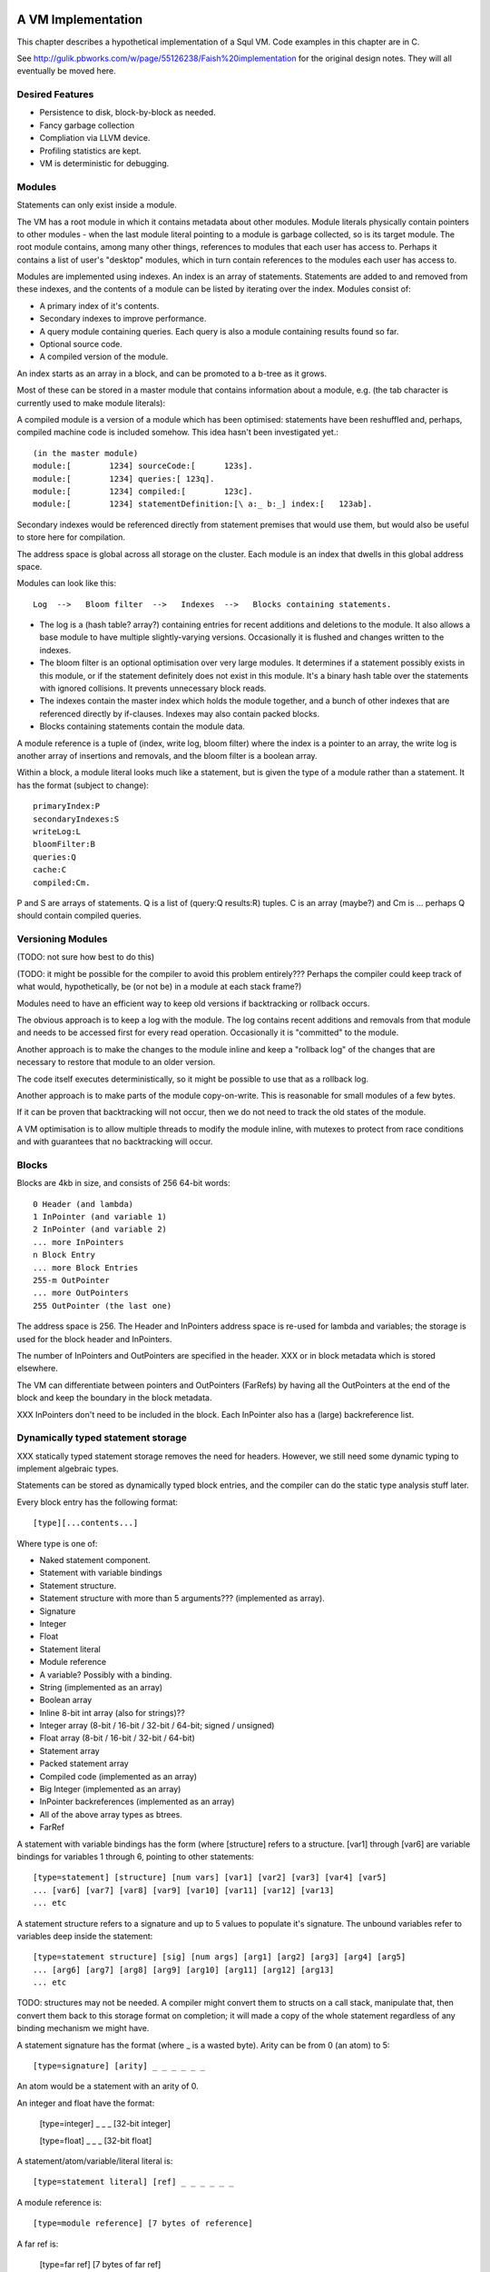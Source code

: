 A VM Implementation
=================

This chapter describes a hypothetical implementation of a Squl VM. Code examples in this chapter are in C.

See http://gulik.pbworks.com/w/page/55126238/Faish%20implementation for the original design notes. They will all eventually be moved here.

Desired Features
-------------

* Persistence to disk, block-by-block as needed.

* Fancy garbage collection

* Compliation via LLVM device.

* Profiling statistics are kept.

* VM is deterministic for debugging.


Modules
-------------

Statements can only exist inside a module. 

The VM has a root module in which it contains metadata about other modules. Module literals physically contain pointers to other modules - when the last module literal pointing to a module is garbage collected, so is its target module. The root module contains, among many other things, references to modules that each user has access to. Perhaps it contains a list of user's "desktop" modules, which in turn contain references to the modules each user has access to.

Modules are implemented using indexes. An index is an array of statements. Statements are added to and removed from these indexes, and the contents of a module can be listed by iterating over the index. Modules consist of:

* A primary index of it's contents.
* Secondary indexes to improve performance.
* A query module containing queries. Each query is also a module containing results found so far.
* Optional source code.
* A compiled version of the module.

An index starts as an array in a block, and can be promoted to a b-tree as it grows.

Most of these can be stored in a master module that contains information about a module, e.g. (the tab character is currently used to make module literals)::

A compiled module is a version of a module which has been optimised: statements have been reshuffled and, perhaps, compiled machine code is included somehow. This idea hasn't been investigated yet.::

	(in the master module)
	module:[	1234] sourceCode:[	123s].
	module:[	1234] queries:[	123q].
	module:[	1234] compiled:[	123c].
	module:[	1234] statementDefinition:[\ a:_ b:_] index:[	123ab].

Secondary indexes would be referenced directly from statement premises that would use them, but would also be useful to store here for compilation.

The address space is global across all storage on the cluster. Each module is an index that dwells in this global address space.

Modules can look like this::

    Log  -->   Bloom filter  -->   Indexes  -->   Blocks containing statements.

* The log is a (hash table? array?) containing entries for recent additions and deletions to the module. It also allows a base module to have multiple slightly-varying versions. Occasionally it is flushed and changes written to the indexes.

* The bloom filter is an optional optimisation over very large modules. It determines if a statement possibly exists in this module, or if the statement definitely does not exist in this module. It's a binary hash table over the statements with ignored collisions. It prevents unnecessary block reads.

* The indexes contain the master index which holds the module together, and a bunch of other indexes that are referenced directly by if-clauses. Indexes may also contain packed blocks.

* Blocks containing statements contain the module data. 

A module reference is a tuple of (index, write log, bloom filter) where the index is a pointer to an array, the write log is another array of insertions and removals, and the bloom filter is a boolean array.

Within a block, a module literal looks much like a statement, but is given the type of a module rather than a statement. It has the format (subject to change)::

	primaryIndex:P
	secondaryIndexes:S
	writeLog:L
	bloomFilter:B
	queries:Q
	cache:C
	compiled:Cm.

P and S are arrays of statements. Q is a list of (query:Q results:R) tuples. C is an array (maybe?) and Cm is ... perhaps Q should contain compiled queries.


Versioning Modules
------------------

(TODO: not sure how best to do this)

(TODO: it might be possible for the compiler to avoid this problem entirely??? Perhaps the compiler could keep track of what would, hypothetically, be (or not be) in a module at each stack frame?)

Modules need to have an efficient way to keep old versions if backtracking or rollback occurs.

The obvious approach is to keep a log with the module. The log contains recent additions and removals from that module and needs to be accessed first for every read operation. Occasionally it is "committed" to the module.

Another approach is to make the changes to the module inline and keep a "rollback log" of the changes that are necessary to restore that module to an older version.

The code itself executes deterministically, so it might be possible to use that as a rollback log.

Another approach is to make parts of the module copy-on-write. This is reasonable for small modules of a few bytes. 

If it can be proven that backtracking will not occur, then we do not need to track the old states of the module.

A VM optimisation is to allow multiple threads to modify the module inline, with mutexes to protect from race conditions and with guarantees that no backtracking will occur.


Blocks
------

Blocks are 4kb in size, and consists of 256 64-bit words::

    0 Header (and lambda)
    1 InPointer (and variable 1)
    2 InPointer (and variable 2)
    ... more InPointers
    n Block Entry
    ... more Block Entries
    255-m OutPointer
    ... more OutPointers
    255 OutPointer (the last one) 

The address space is 256. The Header and InPointers address space is re-used for lambda and variables; the storage is used for the block header and InPointers.

The number of InPointers and OutPointers are specified in the header. XXX or in block metadata which is stored elsewhere.

The VM can differentiate between pointers and OutPointers (FarRefs) by having all the OutPointers at the end of the block and keep the boundary in the block metadata.

XXX InPointers don't need to be included in the block. Each InPointer also has a (large) backreference list.


Dynamically typed statement storage
-----------------------------------

XXX statically typed statement storage removes the need for headers. However, we still need some dynamic typing to implement algebraic types.

Statements can be stored as dynamically typed block entries, and the compiler can do the static type analysis stuff later.

Every block entry has the following format::

    [type][...contents...]

Where type is one of:

* Naked statement component.
* Statement with variable bindings
* Statement structure.
* Statement structure with more than 5 arguments??? (implemented as array).
* Signature
* Integer
* Float
* Statement literal
* Module reference
* A variable? Possibly with a binding.

* String (implemented as an array)
* Boolean array
* Inline 8-bit int array (also for strings)??
* Integer array (8-bit / 16-bit / 32-bit / 64-bit; signed / unsigned)
* Float array (8-bit / 16-bit / 32-bit / 64-bit)
* Statement array
* Packed statement array
* Compiled code (implemented as an array)
* Big Integer (implemented as an array)
* InPointer backreferences (implemented as an array)
* All of the above array types as btrees.
* FarRef

A statement with variable bindings has the form (where [structure] refers to a structure. [var1] through [var6] are variable bindings for variables 1 through 6, pointing to other statements::

    [type=statement] [structure] [num vars] [var1] [var2] [var3] [var4] [var5] 
    ... [var6] [var7] [var8] [var9] [var10] [var11] [var12] [var13]
    ... etc

A statement structure refers to a signature and up to 5 values to populate it's signature. The unbound variables refer to variables deep inside the statement::

    [type=statement structure] [sig] [num args] [arg1] [arg2] [arg3] [arg4] [arg5] 
    ... [arg6] [arg7] [arg8] [arg9] [arg10] [arg11] [arg12] [arg13]
    ... etc

TODO: structures may not be needed. A compiler might convert them to structs on a call stack, manipulate that, then convert them back to this storage format on completion; it will made a copy of the whole statement regardless of any binding mechanism we might have.


A statement signature has the format (where _ is a wasted byte). Arity can be from 0 (an atom) to 5::

    [type=signature] [arity] _ _ _ _ _ _ 

An atom would be a statement with an arity of 0.

An integer and float have the format:

    [type=integer] _ _ _ [32-bit integer]

    [type=float] _ _ _ [32-bit float]

A statement/atom/variable/literal literal is::

    [type=statement literal] [ref] _ _ _ _ _ _

A module reference is::

    [type=module reference] [7 bytes of reference]

A far ref is:

    [type=far ref] [7 bytes of far ref]

An array is (where the [array type] is one of the array types)::

    [array type] [size] [6 bytes of array]
    [8 more bytes of array]
    [8 more bytes of array]
    ...   

If the array is larger than 254 bytes, then it needs to be promoted to a btree.

A btree resembles a module reference::

    [btree array type] [7-bytes of reference]


Long statements
---------------

If a statement has more than 5 positions, then it can be split up. E.g.::
   
    a:a b:b c:c d:d e:e f:f g:g.

Can become (internally):

    a:a b:b c:c d:d more:(e:e f:f g:g).

This allows for a statement to span across multiple blocks.

Lots of variables
----------------

If a statement has more than 5 variables, various implementation options are available:

* A statement can refer to more statements directly, with more variable bindings. The head of a statement tree are all variable bindings.

* Or, a statement can be an array (possibly promotable if you want to go down the path of crazy) or a linked list.

xxx
-----------------


Each entry takes 64 bits. Many of these types can sprawl over several words.

TODO: how do we determine between statements and farrefs? Or, anything and a farref?

Answer: farrefs can be bunched together at the end of the block address space, and block metadata can describe where that boundary is.

	- integers, floats, module references, variable literals should be copied instead.
	- small arrays could be copied. Maybe?
	- big arrays should have their handles copied.
	- That only leaves statements. We could declare that (c=255) or perhaps (a=255) to be a FarRef maybe?

TODO: how do we determine between an integer and a big integer?
	- We don't have primitive big integers? Overflows just fail. We implement them in Squl?
	- We add them as a primitive type. This will cause type explosion with all multi-integer operations.
	- We have a bit flag in the integer.

TODO: How do we compile code that uses integer arithmetic? Do we continuously check for overflows?

Statements have a number of if-clauses. The then-clause counts as a clause for the purposes of counting the clauses. Statements that are not then-if statements are defined as having 1 clause. Statements with 0 clauses are statement definitions or atoms.

The entry at 0 has multiple uses. The data at that location is the block heading. The address space at 0 is used for lambda, and for the variable "_".

The address space from 1 up to the (number of InPointers)/4 is used for both InPointers and variables. The data is used for InPointers; the address space is used for variables. InPointers are only two bytes each, and thus are packed four to each word. If more address space is needed for variables, the (number of InPointers) in the block header is increased by multiples of 4 and the InPointer values set to zero.

Each array type is further broken down into small arrays that fit in the block, and big arrays that span several blocks.

Statement definitions are statements with lambdas in all argument positions. We can add typing information to all lambdas.

Statement definitions look like this (see below for details)::

    254  a=2 c=0 0(int) 0(statement)	       -- h:<int> emnut:<statement>

"254" is the entry index in the block. This is a word located at index 254.

"a=2" means there are two arguments, both lambdas with typing information.

"c=0" means there are no clauses, thus is a statement definition.

"0(int)" is a lambda typed as an integer. The "(int)" would be a byte representing the type of integers.

TODO: do we gain anything by adding typing information to all variables?



Dynamic typing idea
--------------------

This will probably not be implemented. These notes are just to record this idea.

If we were to do dynamic typing, the type of each word would need to be determined just by looking at the word.

If we steal some address space from signed integers, we can say that signed integers must start with 111 or 000, which reduces their values from 2^63 <= n < -2^63 to 2^60 <= n < -2^60.

We can also steal some address space from floating point numbers. [64-bit] Floating point numbers have as their most significant bits a sign (0 or 1 for - and +), then an 11-bit exponent. We can steal several of these values.

In this way, the resulting address space consists of valid integers and valid floating point numbers, meaning that once their type is determined, they can be used directly to do arithmetic. When stored again, we need to compare the most significant bits to make sure their type has not changed.

The address space then has as most significant bits::

    000 - Positive integer
    001 - Float (positive large)
    010 - Float (positive small)
    011 - Object
    100 - Object
    101 - Float (negative large)
    110 - Float (negative small)
    111 - Negative integer

(there may be mistakes, but I think I have it correct). Floating point exponents have unusual formats; binary 01111111 represents 0; 10000000 represents 1, with values going up and down from there using usual binary arithmetic. 

The two prefixes 011 and 100 are now available to define other types.

An expanded version allows for more address space stealing::

    0000 - Positive integer
    0001 - Positive integer (or object)
    0010 - Object
    0011 - Float (positive small)
    0100 - Float (positive large)
    0101 - Object
    0110 - Object
    0111 - Object
    1000 - Object
    1001 - Object
    1010 - Object
    1011 - Float (positive small)
    1100 - Float (positive large)
    1101 - Object
    1110 - Negative integer (or object)
    1111 - Negative integer

This gives us 8 or 10 more object types. The object types remaining once integers and floats are taken out are:

* Statement, definition or atom.
* FarRef.
* Arrays of:
	- Boolean
	- Integers (of different sorts)
	- Floats (of different sorts)
	- Statements
	- Packed statements
* Big integer
* Module reference
* Variable literal

"Variable" does not need to be in this list as it can be determined by address space.

The different types of integer are:

* 8 bit signed
* 8 bit unsigned (a byte array, or string)
* 16 bit signed
* 16 bit unsigned
* 32 bit signed
* 32 bit unsigned
* 64 bit signed
* 64 bit unsigned

The different types of float are:

* 32 bit
* 64 bit

Furthermore, each array has two variants: small and big.

This gives us 6 basic types and 2 variants of 10 array types. We could split the address space up as::

    0000 - Positive integer
    0001 - Positive integer 
    0010 - Statement
    0011 - Float (positive small)
    0100 - Float (positive large)
    0101 - FarRef
    0110 - Small array
    0111 - Big array
    1000 - Big integer
    1001 - Module reference
    1010 - Variable literal
    1011 - Float (positive small)
    1100 - Float (positive large)
    1101 - 
    1110 - Negative integer
    1111 - Negative integer

The next 4 bits of an array type (big or small) could be defined as::

    0000 - 8 bit unsigned integer
    0001 - 8 bit signed integer
    0010 - 16 bit unsigned integer
    0011 - 16 bit signed integer
    0100 - 32 bit unsigned integer
    0101 - 32 bit signed integer
    0110 - 64 bit unsigned integer
    0111 - 64 bit signed integer
    1000 - Statements
    1001 - Packed statements
    1010 - Boolean arrays
    1011 -    
    1100 - 32-bit float
    1101 - 64-bit float
    1110 - 
    1111 - 


Statement Literals
--------------------

Statement literals have the same format as a statement, complete with FarRef disambiguation. It can store only a variable to be a variable literal.


	
Flattening statements
--------------------

Statements have a tree structure. For example::

	a:( b:( c:d ) ) d:e.

is::

 		      b: - c: - d
		  /
	   a:d: 
		  \
		      e

This tree has the root at the left hand side. Each level of the tree until the leaves contain statement definitions, e.g. "a:d:". The leaves contain literals, atoms or variables.

The tree can be encoded in prefix format. In this format, each node is written, then it's children are written, recursively::

    (a:d:) (b:) (c:) (d) (e).

Each of these is a statement definition, which determines what it matches and how many arguments it has. A statement definition is the same as a statement and has:

* The number of arguments.
* The number of if-clauses it has.
* The statement contents
* TODO - what else?

The statement contents is the flattened statement hierarchy in prefix format. It would consist of at least one clause. If it consists of more than one clause, it is a then-if statement where the first clause is the then- clause.

The number of arguments is the number of *unique* variables in this statement.

If the number of clauses is zero, then this is a statement definition. 

If the number of clauses is zero and the number of arguments is zero, this is an atom declaration or a statement with no variables. If the first byte of the statement contents is 0, it is an atom.

Within the flattened statement, any lambdas (λ) or variables are argument placeholders. The number of these is declared as the number of arguments. Each lambda or variable also includes a primitive type declaration (TODO: think about this). Thus we might have a block containing (then:(c:A) if:(a:(c:A) b:B) if:(c:B)). ::

    0 Block header / lambda
    1 Variable			-- A
    2 Variable			-- B
    ...empty space...
    253 a=4, c=2 255 1 254 255 1 2 255 2 -- (then:(c:A) if:(a:(c:A) b:B) if:(c:B))
    254 a=2, c=0 0(statement) 0(statement)	-- Declaration of a:b:
    255 a=1, c=0 0(statement)   -- Declaration of c:

The leftmost number is the pointer address. Here, we just use an index starting from 0, but these could be memory addresses or block targets. Everything after a "--" is a comment.

The "a=N" gives the number of arguments. The "c=N" is the number of clauses.

Here, 254 and 255 contain statement definitions. Their arguments are filled with lambdas which declare the types. The type declaration would just be an extra byte after each zero (lambda).

253 contains the actual statement. It has four arguments, one for each variable.

Here is an example containing the list [1,2,3], stored as (h:[+1] emnut:(h:[+2] emnut:(h:[+3] emnut:empty))). The list is in 249.::

    0 Block header / lambda
    ...empty space...
    249  255 250 255 251 255 252 253
    250  [+1]
    251  [+2]
    252  [+3]
    253  a=0 c=0			       -- empty
    254  a=2 c=0 0(int) 0(statement)	       -- h:<int> emnut:<statement>
    255  a=2 c=0 0(statement) 0(statement)     -- h:<statement> emnut:<statement>

Here, there are two definitions for (h:emnut:), one for each permutation of primitive types.


Variables as placeholders
----------------------------------

Each statement begins with a link to another statement or definition that contains variables. Following that first link is a number of statement trees, each giving a value for one of those variables.
	
The arguments give values for variables in each preceeding linked statement. The first byte is a link to a statement or definition; the bytes after represent trees that give values for each of the variables in that linked statement.

Variable 0 is special. Other variables are numbered 1..N, using the address space that the InPointers inhabit. When populated by arguments, they use these numbers for the argument position.

For example, (a:A b:B c:A) would look like this::

    0  Block header
	1  A
	2  B
	254 255 1 2 1			-- a:A b:B c:A
    255  a=3 c=0 0(statement) 0(statement) 0(statement) -- a:b:c:

Then, when we use 254 for unification::

    252 254 253 2			-- a:foo b:B c:foo.
    253 a=0 c=0 0(atom)		-- foo
	
Notice here that 252 only has two arguments. Argument 1 is variable 1: "A". Argument 2 is variable 2. Generalised, argument N is variable N.

When unification occurs, we make a new statement with variable values as arguments. For example, consider this code::

    (1) list:( h:Tail emnut:empty ) tail:Tail.

    (2) then:( list:(h:A emnut:(h:B emnut:Rest)) tail:Tail )
        if:( list:( h:B emnut:Rest ) tail:Tail ).

and the query::

    list:( h:[+1] emnut:(h:[+2] emnut:empty)) tail:Tail?

We encode the module as::

    0  Block header / lambda
    1  Tail
    2  A
    3  B
    4  Rest
    ...empty space...
    250  a=n c=1 252 255 2 255 3 4 1 252 255 3 4 1 -- statement (2)
    251  a=1 c=0 252 255 1 253 1		-- statement (1)
    252  a=0 c=0 0(statement) 0(statement)      -- list:<statement> tail:<statement>
    253  a=0 c=0			        -- empty
    254  a=2 c=0 0(int) 0(statement)	        -- h:<int> emnut:<statement>
    255  a=2 c=0 0(statement) 0(statement)      -- h:<statement> emnut:<statement>

TODO: 254 would not be created at compile time? Perhaps it would be created when the query is compiled?

TODO: how do we know how many words a statement can sprawl over? 250 won't fit in a single word. But we can decode the clause and continue to the next word if the clause isn't finished decoding.

Then we encode the query::

    247  a=1 c=0 252 254 248 254 249 253 1 -- The query.
    248  [+1]
    249  [+2]


The solution would be (list:(h:[+1] emnut:(h:[+2] emnut:empty)) tail:[+2]), which would be encoded as::

    246  a=0 c=0 247 249

Which is the query, but with the variable Tail given the value [+2].

In reality, many other statements would have been created during deduction. If unification isn't complete and variables have no values, those variables would be assigned more variables::

    245  a=1 c=0 247 1

Each variable in a statement is scoped for that statement only. Here, the variable "Tail" for 247 is a separate variable from the variable "Tail" for 245. They will, however, have the same value as 245 assignes Tail as an argument in the same position as the other Tail.

TODO: To decode any statement, we need to completely traverse it's tree. This sucks, performance-wise. I cannot see any shortcuts without caching information such as number of arguments and types. Even if we used dynamic typing, we'd still be looking up number of arguments for everything.

Entry zero, used as lambda, could also be used for the catch-all variable "_".


Unifying with sub-statements
-------------------------------

Given this::

	a:(a:A) b:A.
	a:A b:a?
	
Which is encoded thusly::

	252  a=1 c=0 255 1 252						-- a:A b:a?
	252  a=0 c=0 0(...)							-- a
	253  a=1 c=0 255 254 1 1					-- a:(a:A) b:A
	254  a=1 c=0 0(statement)					-- a:
	255  a=2 c=0 0(statement) 0(statement)		-- a:b:

	
When 252 is investigated, A is unified with (a:a) which does not exist. Statement 253 needs splitting up so that (a:A) can be referred to(note the entry indexes)::

	251  a=1 c=0 254 1			-- a:A
	253  a=1 c=0 255 251 1 1	-- a:(a:A) b:A
	
Note here that 253 fills in variable 1 from 251 with a new variable 1 in 253. Every free variable in a referred statement needs to be filled, either with another statement, or with a variable.

In this way, variables are scoped only within the statement they are in. If a part of a statement is split out to be referred to by other statements, as an argument it must have as value another variable. (TODO: explain this better.)
	
	

Lambda optimisations
-------------------------------

TODO: This can be done using variables. 0 is probably only useful for adding typing information to statement definitions.

This is an idea that could be used to decrease memory use and copying. Large datastructures could be shared as a template with placeholder lambdas and as instances of those templates with values for the placeholders.

Lambdas are placeholders that can be put in the statement. These form places in the statement where arguments can be filled. An index of 0 represents the lambda, as the address is otherwise unused. Position 0 in a block contains the block header which means we can use a reference to 0 for other purposes. 

Lambdas are an implementation detail and are never visible to the user. 

Say we have::

	a:b c:d.
	a:d c:d.

We could encode these as::

	0 Block header, lambda
	1 Definition, args=2		-- a:c:
	2 Definition, args=0		-- b
	3 Definition, args=0		-- d
	4 Statement 		1 0 3	-- a:λ c:d
	5 Statement		4 2		-- a:b c:d
	6 Statement		4 3		-- a:d c:d

Here, we can share part of the statement. This enables us to share large parts of statements, such as most of a list except for the last element. This is how long lists and trees can be manipulated efficiently.
	
Lambdas allow us to use fixed-sized words to store statements. With a WORD_SIZE of 64 bits and using a byte for each reference, there are only 7 bytes available to encode the statement, assuming we lose 1 byte to store the type and number of arguments. 

If we have a long statement, we can encode it using lambdas. For example:

	head:a tail:( head:b tail:( head:a tail:( head:b tail:( head:a tail:( head:b tail:end ))))).
	
	0 λ
	1 Definition, args=2		-- head:tail:
	2 Definition, args=0		-- a
	3 Definition, args=0		-- b
	4 Definition, args=0		-- end
	5 Statement		1 2 1 3 1 2 0 -- head:a tail:( head:b tail:( head:a tail:λ ))
	6 Statement		1 3 1 2 1 3 0 -- head:b tail:( head:a tail:( head:b tail:λ ))
	7 Statement		5 6 4	-- The whole long statement

Here, the statement is at index 7. It takes statement 5 and fills its lambda with statement 6. Statement 6 has a lambda too, which is filled with the atom in index 4.

Each statement entry can have any number of lambdas. However, statements with unfilled lambdas cannot be part of the module's source.

To make efficient use of lambdas, the VM must do some guessing as to which branches and variables in a statement might end up similar. If it guesses inefficiently, the shared data structure might have more differences than similarities.

Idea: lambdas contain typing information. They exist as two bytes: 0 and a byte representing the type.


Unification and bindings
----------------------------------

(brainstorming; this may be unrelated to the above. The current approach is to copy statements reasonably efficiently).

Challenges with unification and bindings are:

* Each variable might have many values as different unifications are explored.
* Backtracking means that a variable might have a value, then not have a value.
* Concurrency means that multiple values for a variable are simultaneously explored.
* A variable might be linked to another variable forming a chain. Once a value for any of these variables is found, all of the variables in the chain get this value.
* Variables might appear in sub-statements unified from other variables.
* More stuff I haven't thought of.

We refer to the stack of UnificationSearchables and DeductionSearchables as "the stack". We assume the use of Jellyfish search: except for the head, we do a depth-first search with backtracking. The bottom of the stack has the oldest searchables, the top of the stack is the most recent searchables.

A particular difficulty is that a variable in a statement at the bottom of the stack might have a variable unified by something far up the stack (I think?). 

In the stack, a variable is assigned only once. When backtracking occurs, that variable might be unassigned. A variable will not change value (although this could be an optimisation for later, by fetching the next value of a UnificationSearchable directly).

If we assume Jellyfish search with depth-first searching, variables can be simple bindings. Statements still need to be 'instances', or copied from their originals as, for example, a then-if statement might be used multiple times in the same deduction. They only need to be copied once, with the copies shared up and down the deduction.

Each variable is either unassigned or assigned a value. UnificationSearchables contain a list of variables that were unified by this searchable. When backtracking, the UnificationSearchables will reset those variables value to be unassigned and try again (or just immediately set it to the next possible value).

If a variable is bound to another variable, then we iterate to the end of the chain of variables. If there is a loop (which might not contain the current variable) then we break open the loop.

This list of modified variables could just be added as nodes in The Stack on top of each UnificationSearchable. This would allow any number of them without the need for another data structure.


Concurrency and Jellyfish breadth-first search
------------------------------------------------------------

With Jellyfish search, if a stack reaches a depth limit, search on that "tentacle" is paused for potential later resumption, and search begins again from the root by stealing depth-first nodes and performing a single step of a breadth-first search. The same would be done if a second CPU would like to cooperate in the search.

Here we can take advantage of blocks. We can stash away all of the blocks of the paused search, steal a root node by making a copy of it and start another search with new blocks. 

Root nodes should have short simple statements, meaning that copying them will be efficient. 


Indexes
--------------------

Indexes are primary used to speed up access to statements. They are also used to keep track of a module's contents. Indexes hold the whole system together.

Indexes are arrays. Arrays start as small objects of a few bytes that dwell inside a block, but can be promoted to be multiple blocks in size.

Block zero is the "root" block and contains a pointer to the "Module list index". The "Module list index" is an index which contains a link to every module's master index.

Every module master index contains FarRefs to all statements in each module. The first entry in each module master index points to the source code for that module; this is a module literal which points to another module (which is yet another index containing FarRefs to statements) which contains the source code for the originating module.

Diagramaticaly::

	Root block  -->   Module list index   -->   Module master indexes  -->  Data

An index is a sorted collection. It would be stored in blocks like data, possibly following the mechanisms that B-Trees use. Each module is an index which stores the ordering of the statements in that module.

Secondary indexes can be built over particular statement definitions or statement arguments to speed up some operations.

Every entry in an index is a FarRef. They need to make an entry in the target's backreference list to prevent it being garbage collected, but the backreference does not need to be navigable back to the index. It only needs to know that it points back to a root for garbage collection (as the master index of each module. is the root set for extra-GC).

To add or delete a statement from a module, you would add or delete from the index. 

Every if-clause in a then-if statement refers to an index. It might need to refer into an index at the place where its matches begin.


Cache modules
-----------------------

Cache modules are used for memoisation. Hints can suggest that a deduction result is added to the module's corrosponding cache module. Searches subsequently then also search the cache.

Otherwise, cache modules are just ordinary modules. They may have some "most-recently-used" optimisation on them to delete seldom used statements::

    (dieing statements) <--- (live statements)   <--- add new statements to this end.

The oldest, say, 10% of a cache module can be "dieing". If these are references and successfully used, these statements are removed from the dieing section added again as "recently used" statements. Otherwise, whenever the VM is short of space or the cache module hits its size limit, the dieing statements are purged.


Storing modules in binary

On Blocks
--------------------

This VM stores all data in blocks. Each block is BLOCK_SIZE words long (e.g. BLOCK_SIZE=256), with each word being WORD_SIZE bits (e.g. WORD_SIZE=64). With these example values, each block will be 4096 bytes long and be a uint64[256] array. This fits conveniently into a memory page, disk block or network packet, meaning that memory accesses and disk accesses will be conveniently aligned to page boundaries. Other values may be used to experiment with gaining better performance.

The VM persists itself to disk. Blocks are kept in disk files or partitions. The blocks are mmap() into memory as needed and manipulated in place.

Blocks can store:
* Data
* Indexes over that data
* Management metadata.

Each block starts with a header at position 0. This header contains the type of the block and possibly other information about the block. (TODO: what other information?). Positions 1 through BLOCK_SIZE-1 then contain words of data.

Block Types
--------------------

* Statement blocks
* Array blocks
    - Arrays of statements
    - Packed arrays of 
        - booleans 
        - bytes 
        - integers (words, 64-bit)
        - floats 
        - packed statements
* Index blocks (array of words)
* Backreference lists (array of words).


References
--------------------

So far we have only used 8-bit references (assuming BLOCK_SIZE=256) which can only refer to other entries in the same block. To refer to other blocks, we use an invention called "Far References" or "FarRefs". The 8-bit references are referred to as "NearRefs" in comparison.

A "FarRef" is a tuple of (InPointer, Node ID, Block  index) and is stored in one of the words in the block. A FarRef refers to another word in another block. FarRefs are used transparently; anything which refers to a FarRef will think that it is referring directly to that FarRef's target.

Every block has a set of InPointers which are fixed references to entries in that block. These occur at the start of the block. The block header 

Most importantly, InPointers form the root set for intra-block garbage collection.

So, diagramatically::

	Block A					Block B
	+----------+				+----------+
	| 0            |        Block B		| ...3        |
	| 1 FarRef |---->InPointer----->| 4 9        |  (element 4 is an InPointer refering to 9.
	| 2 1          |				| 5           |
	+-----------+				+----------+


The Block Manager
--------------------

The Block Manager is a component that is responsible for managing the location, type and status of blocks.

Each block lives on a particular node. Each node is a process on the local or a remote computer. Each node has a memory-mapped (mmap) file. A block index is simply the location in that file at byte number (index * 4096).

The block manager manages:

* The network address of each node.
* Adding and removing nodes from the network.
* Creating new blocks.
* Initializing and managing garbage collection.
* Locking and unlocking blocks for exclusive access.
* Location of block replicas on other nodes.
* 

FarRefs
--------------------

A FarRef is 64 bits:

* 8 bits for the InPointer index at the remote block. 
* 24 bits for the node ID. 
* 32 bits for the index of the block on that node.
 
The InPointer might refer either to an actual InPointer in a statement block, or to a packed element in a packed block.

TODO: we need to steal perhaps 8 bits from this to allow the VM to determine between a statement and a FarRef. If a statement has 255 as its number of elements, it is a FarRef instead::

    a=255 (InPointer index) (Node ID) (Block ID)

The Block Header
--------------------

The block header is the first entry in the block. It is 64 bits long. It contains the following information:

* Block type ( statements / packed / index ) (8 bits)
* Number of InPointers (8 bits)
* Next free entry (8 bits)
* 

Garbage collection
--------------------

GC might not be needed. Check that it is needed first.


--

There are two types of garbage collection used: intra-GC and extra-GC. 

Intra-GC is garbage collection that happens within a block. Any common garbage collection algorithm can be used. The InPointers for that block form the root set. FarRefs are treated just like any other object, except that a backreference must be removed whenever one is removed from a block.

For example, mark-sweep can be used. Because all entries in the block are a fixed size, a bit array can be allocated to mark entries. No compaction is needed because all holes are the same size.

Extra-GC uses a backreference-keeping garbage collector. This is just like a reference-counting garbage collection, except that instead of counting the number of references, we actually keep the whole list of references back to objects referring to our object::


	Block A	
	+-------------+
	| 0 InPtr 12  |  --> BackReference list
	| 1 InPtr 14  |  --> BackReference list
	| etc	      |
	| 12 13       |
	| 13 OutPtr   |  --> To another InPtr
	| 14 etc      |
	+-------------+

* InPointers point to an element inside the current block. They are fixed in position and referred to by OutPointers.

* Each InPointer has a BackReference list of other blocks that contain OutPointers to this block. (TODO: do they also have a count of references? OutPointers can move around).

* OutPointers point to InPointers in other blocks. They are ordinary entities that can be GCed by intra-GC. When they are collected, they get removed from the corrosponding BackReference list.


Each InPointer has a backreference list. Each FarRef has one entry in it's target's backreference list back to itself. These backreference lists would probably only contain one or two entries, but some can become very large. Backreference lists can be implemented as arrays in the same block that can be promoted to packed blocks.

Backreference lists need to be sorted (or hashed, or something). When a FarRef is garbage collected, the backreference in it's target's InPointer's backreference list needs to be removed. This needs to be done efficiently, meaning that a hash table or sorted collection needs to be used. 

BackReference lists, like reference counting, are still prone to cycles. To prevent this, the first entry in any backreference list is one that can be traced back to the root of the GC (which would be the master index, discussed later). If the first entry is removed, the other entries are searched for a path back to the root. This search might have cycles, so we would need to mark references as we search to prevent infinite loops. If no path back to a root node can be found, then the node and everything that this thread just marked is garbage. (Beware though if this is multi-threaded; another thread might be marking things but might yet find a connection back to a root).

Note that there is a lot of potential concurrency here. If an intra-GC collects a FarRef, then an extra-GC for that FarRef can be forked off. Multiple extra-GCs can run concurrently, collectively cooperating to find a path back to the root.

BackReference lists can be implemented as promotable arrays. Each InPointer can be 16 bits; 8 bits for the local pointer, and 8 bits to point to a local promotable array that is the backreference list. When the backreference list grows too much (e.g. past 16 entries), it is promoted to it's own packed array block.

Alternative: Reference counting
~~~~~~~~~~~~~~~~~~~~~~~~~~~~~~~

Backreference lists might be overkill. Reference counting might be a better option if the backreference lists are only used to detect cycles.

Cyclic references need to be detected somehow.

Using a bloom filter
~~~~~~~~~~~~~~~~~~~~

An optimisation would be to use a bloom filter so that the block that contains the originating FarRef can be, with some difficulty, found. This works as follows: a backreference list is used until it reaches a certain size, and then it gets promoted to a bloom filter. The bloom filter uses the originating block address as it's hash. By reversing the hash back to a list of blocks, we have a subset of blocks that can be searched to find references. Removing an entry from the bloom filter requires iterating over all blocks in that hash to search for any remaining FarRefs.

I'm not sure how bloom filters can be used to make a global GC faster.


Remote blocks
--------------------

Blocks might be located on a remote host. This VM is designed to be run on a computer cluster using the MPI message sending API to communicate between nodes. 

Potentially, this VM could also be designed to work publicly across the Internet and connect to untrusted high-latency nodes.

The block ID address space is split up on each host. The bottom half of the address space is the mmap() file containing local blocks. The top half of the address space is split up, allocating some to each remote host that we need to have communication with.

When a block from a remote host needs to be accessed, there are two ways this can be achieved. We can either move the block to this local host, which entails moving the block into our local address space and using the backreference list to update all FarRefs to point to us. Or, we can just make a local replica of the remote block which involves making a copy of the block in the upper address space and getting the block manager to make a note that any FarRefs actual refer to a foreign address space.

If a local replica of a remote block is made, the FarRefs in that block need to be translated when they are accessed. They will either refer to the remote system's local blocks, or the remote system's locally cached blocks from other remote systems.

When FarRefs to remote blocks are made, a message needs to be sent to the remote host to make it add a remote reference to the backreference lists for the target object. I'm not sure how this would be done - either backreference entries need to be able to refer to a remote host, or a block ID in the upper address space needs to be designated on the remote host to refer to the originating host.

All writes to the module's log need to be broadcast to all participating hosts. They can then individually decide what to do with those changes.

Alternatively, FarRefs (OutPointers) could have the following structure:

    [ host ][ block address ][ InPointer # ]
    
Where 
* host is a few bytes to uniquely identify that remote host.
* The block address uniquely identifies that block on that host.
* The InPointer address is a pointer to an InPointer at that block. This is 8 bits or fewer.

This scheme allows FarRefs to be migrated to other hosts without modification.

If we use 26 bits for the host, 32 bits for the block address and 6 bits for InPointers, then we could address a theoretical total of 67 million hosts, each host serving 17 tebibyte VMs. 

If we use 39 bits for the host, 19 bits for the block address and 6 bits for InPointers, then we could address a theoretical total of 549 billion hosts, each host serving 2 gibibyte VMs. Multiple hosts could coexist on the same computer.

If we pushed the host out to a different word, then we have what seems to be an inexhaustable address space. Several FarRefs would point to the same host, meaning that the overhead is mitigated to some degree. 

A server can potentially host multiple hosts. Perhaps the host could also be a virtual host used for referring to blocks that are replicated by a replication service.

Fast-copying remote blocks
---------------------------

If blocks do not need to be modifed when moving from one host to another, then we can fast-copy that block. If that block can arrive from an untrusted host and be used, then we have an extremely fast communication protocol. Fast-copying means that little CPU is consumed with integrating that block into the VM. Hardware remote DMA could also be used on nodes that have this capability.

For this to work, the structure of the block needs to be valid even if that block contains random garbage. Using a corrupted block will not harm a currently running VM. 

Local references are all 8 bits and are always valid references within the context of a block. They physically cannot refer to data outside the block.

FarRefs might be invalid. They might refer to an invalid host, invalid block or invalid InPointer. These need to be verified before use.

BackReferences need to be thought about.

Data within the block might be corrupt. Arrays might contain loops, making them in effect infinitely long. Unicode sequences might be poisoned. 


Statement Arrays
--------------------

Arrays are used for:

* When the programmer needs an array.
* Indexes (and, thus, modules)
* Write logs to modules (?)
* BackReference lists (?) (which are arrays of references)

Arrays need to be able to:

* Be appended - changing the size of the array.
* Handle insertions and removals (shunting other entries forwards or backwards)
* Be indexed
* Be modified.
* Be usable for hash tables.

TODO: learn more about hashing and hash tables. Can a hash be broken up and used as a fast path through an index?

Small arrays begin life inside a block as a small object. Once they occupy more than half the block (128 words or more), they are promoted to a large array.

A small array looks like this::

    +---- Block ---------+
    | 0 Block type = statement
    | ...
    | 13 Reference to 14
    | 14 Array (type=statement, size=4)
    | 15  [1] (array element 1)
    | 16  [2]  ...
    | 17  [3]
    | 18  [4]  (array element 4)
    | 19 ...
    +--------------------+


Large arrays that fit in one block look like this::

    +---- Block ---------+
    | 0 Block type = statement
    | ...
    | 13 Reference to 14
    | 14 Array (type=largeStatement, block ID=24 )
    | 15 ...
    +--------------------+
    
    +---- Block 24 ------+
    | 0 Block type = statement array data, number of InPointers=68, next free=77
    | 1 InPointers (1 through 8) to 9 10 11 12 13 14 15 16
    | 2 InPointer (9 through 16) to 17 18 19 20 21 22 23 24
    | 3 InPointer ...
    | ...
    | 9 (array element 1) 
    | 10 (array element 2)
    | 11 ...
    | ...
    | 76 (array element 68)
    +--------------------+


Large arrays that use more than one block look like this::

    +---- Block ---------+
    | 0 Block type = statement
    | ...
    | 13 Reference to 14
    | 14 Array (type=largeStatement, block ID=24 )
    | 15 ...
    +--------------------+
    
    Block 24 is an index block containing 4 entries (nextFree-1 )

    +---- Block 24 ------+
    | 0 Block type = statement array index, number of InPointers=0, nextFree=5
    | 1 See Block 25, index=1
    | 2 See Block 26, index=224 (i.e. Block 25 contains 1 through 223)
    | ...
    +--------------------+
    
    Block 25 is one of the data blocks, but could be another index block.

    +---- Block 25 ------+
    | 0 Block type = statement array data, number of InPointers=255, next free=255
    | 1 InPointers (1 through 4) to 32 33 34 35
    | 2 InPointer (5 through 9) to 36 37 38 39
    | 3 InPointer ...
    | ...
    | 32 (array element 1) ... ...
    | 33 (array element 2) ... ...
    | ...
    | 255 (array element 223)
    +--------------------+


The reference to the array contains:
* The type of array 
* Total size (small arrays only. Large array sizes can be calculated)
* (for packed statement arrays) The prefix
* A reference to the root index block or directly to the data block if there is only one.

The index might be omitted (a single data block would be in its place); it might be a single block or it might be a large b-tree of blocks.

Each index block contains tuples of (index, block ID). The index is the index offset of the first element in the given block. The block ID points to either another index block, or to the data block.

Data blocks may only be partially full. The header of the index and data blocks already contains a "Next free entry" reference which indicates how full that block is. 

Index and data blocks behave like B-Tree blocks for merging, etc. 

Arrays of statements just use ordinary statement blocks in the array. The 256 InPointers are used for array indexes. The rest of the block stores the statements. Arrays of statements would not have backreference lists. The block containing the array can also contain statements or other data that the array refers to. If anything else wants to refer to the same object as is what is in the array, it must be promoted to a FarRef.

Idea: the runtime stack could be an array of statements. (node:deductionSearchable statement:... parent:... etc).


Boolean, Byte, Integer, Float, Packed Statement arrays
--------------------

(TODO)

Boolean, Byte, Integer, Float and Packed Statement arrays can only contain basic data, but are compressed and optimised for use with GPU (OpenCL / CUDA / SPIR-V) or SIMD instructions.

A packed statement is one where the array definition contains a statement prefix, and all lambdas in that prefix are packable data: bytes, integers, floats, or entries in the source block that the array is referenced from. Packed statement arrays resemble arrays of structs with inline data.

When packing statements, the statement prefix is stored in the array definition, which is an entry in a standard block. The array definition is a tuple of (block ID, prefix).

Idea: When first accessed, these arrays can be unpacked (in their entirety or as an array segment) into an actual array in memory or on the GPU. When snapshots occur, these arrays can be packed again from memory back into blocks and stored to disk.

If you unpack these arrays from disk blocks into memory separate from block storage, then they can be uploaded to GPUs or have SIMD instructions run over them.

If unpacking / packing of arrays is implemented, each array would look like this:

Array definition  -->  Index blocks  -->  Data blocks

The index blocks here are standard. The data blocks have a type of "packed" or something, and contain only raw data to be unpacked.

Packed blocks are more easily inserted and removed than unpacked blocks. Unpacked blocks are more easily iterated over and indexed. If an array is undergoing a lot of insertion and removal, then it might be better to leave it packed. In fact, unpacking won't need to be implemented until SIMD instructions are implemented.

The array definition would store the format of the entries in the array.

--

Idea: These arrays can be volatile with an initializer. A volatile array is never stored to disk but rather regenerated at runtime when required.

Idea: Implement weak references???

Unpacking a boolean or byte array before use is one way of avoiding the problem of addressing byte array elements.

Idea: Generated machine code could be unpacked and packed using byte arrays.

Packed arrays are an optimisation and aren't required for a functional VM, except for backreference lists.




Compound Arrays
--------------------

A compound array is one that is implemented using several other types of array. Some parts might be packed statements, other parts might be small or large arrays. These segments are all concatenated together by an abstraction to form the compound array.

Compound arrays could be used:

* to more efficiently pack arrays of statements. Heterogeneous sections can be stored in standard array segments; homogeneous sections can be packed into packed statement array segments.

* to store massive arrays that exceed the capacity of one computer's memory or one computer's disk space.



The Root block
--------------------

The root block is block 0 on any disk file. It stores:

* The root module.
* Core statement definitions:
	- ...
* Locations of other nodes.

Actually, once you have the root module, everything else can go in there. Initially, the root module would fit into block 0. Eventually it would be promoted to a large array.


Profiling statistics
------------------------------

The compiler should be able to add flags for keeping profiling statistics.

Some of these should be recorded as events with timestamps so they can be put on a graph.

* Usefulness of a statement (num times used).

* # deductions

* # steps
  
* % backtracking
  
* % aborts
  
* # duplicated results
  
* % negation searches
  
* Compiler optimisations used.
  
* Total nodes under a branch
  
* % time spent in hints
  
* Loop detection?
  
* # of threads over time
  
* % idle time on remote nodes


Deterministic execution
------------------------------

The VM and compiler should execute the same code in exactly the same way. If a bug occurs, the timestamp of that bug should be noted, then the VM can be reverted to the most recent checkpoint and re-played to the bug's timestamp.

Deterministic execution means that all I/O operations (i.e. adding events to working modules) happens in a repeatable fashion, and that queries perform exactly the same every time they are performed.

Deterministic execution allows for time-travel debugging. Snapshots can be made every second (or derived from, e.g. a snapshot 15 minutes ago if the user is willing to wait 15 minutes). This allows a debugger to travel forwards and backwards in time with a maximum UI lag of one second.

All forms of non-determinism needs to be captured:

* Device I/O and failures.

* Thread communication

* Inter-node communication

* Timers (during time-travel, these need to be simulated)

* (disk latency??)

* (disk errors??)

All device I/O happens between queries. Only the events that are used (see Usefulness above) by the next query need to be kept.

Thread communication and inter-node communication (probably very similar) will depend on how they are implemented. Threads will probably be sharing parent search nodes and cache modules.




OLD NOTES
===================

Statically typed experiment (with the problem: how would statement links work?)

Statements
----------

Each module index is an array of links to statements. Each statement has the following format::

    [type][contents...]

[type] is 8 bits and is a pointer to a statement definition. [contents] are 7 entries for that block with their type specified in the statement definition.

Statement Definitions
---------------------

Statement definitions (signatures) are::

    [SIG][types...]

where SIG is a constant and ignored except for verifying the integrity of a block. Types are 7 entries long and are either one of the following predefined types or another statement definition (these occupy the address space of the InPointers and variables)::

* 0				Naked statement component, or unused.
* STATEMENT			A Statement or atom
* INTEGER 			Integer literal
* FLOAT 			Float literal
* STATEMENT_LITERAL 		Statement, atom, variable literal
* SIG				Statement definition literal
* MODULE_REFERENCE 		Module Reference literal
* ARRAY 			Array


Note that a type could refer to an OutPointer which then needs to be followed.

If a statement appears in the module index and has type 0, it means it's a naked statement component such as a string comment, integer tag or an atom floating around by itself in the module.

The arity of a statement can be determined by looking at how many of the type elements are populated. A "0" means that that type element is not used; so all non-zero type elements are counted up to find the arity of that statement definition.

For example, a naked string would look like this (24 is the address)::

    24: 0 25 _ _ _ _ _ _   -- type=0, refer to 25.
    25: 9 TODO h e l l o \n  -- the string "hello\n"

An atom would look like this:

    24: 25 _ _ _ _ _ _ _  -- The atom at 25.
    25: 1 0 0 0 0 0 0 0   -- A statement of arity 0.

(hello:[+1] world:["world]) would look like this ::

    24: 25 26 27 _ _ _ _  -- (hello:[+1] world:["world]) 
    25: SIG INTEGER STRING 0 0 0 0 0   -- signature (hello:int world:string)
    26: 0 0 0 0 0 0 0 1   -- [+1]
    27: w o r l d 0 _ _   -- ["world]

Literals
--------

Integers, Floats, Module References all have 64 bits to be what they are. For example, (a:[+15]) is::

    24: 25 26 _ _ _ _ _ 		-- a:[+15]
    25: SIG INTEGER 0 0 0 0 0 0 	-- (a:integer)
    26: 0 0 0 0 0 0 0 15 		-- [+15]

Arrays are described below.

A statement literal is just a link to another statement, following the same rules as a module index.

E.g. (a:[\b:c]) is::

    24: 25 26 _ _ _ _ _ 		-- (a:[\b:c])
    25: SIG STATEMENT_LITERAL 0 0 0 0 0 0 -- (a:)
    26: 27 28 _ _ _ _ _ _ 		-- (b:c)
    27: SIG STATEMENT 0 0 0 0 0 0 0 	-- (b:)
    28: 29 _ _ _ _ _ _ _ 		-- (c)
    29: SIG _ _ _ _ _ _ _ 		-- (c)

A statement definition literal is a link to a statement definition.


Arrays
------

Arrays can be:

* String (same implementation as u8 array, but displayed differently)
* Boolean array
* Integer array (8-bit / 16-bit / 32-bit / 64-bit; signed / unsigned)
* Float array (8-bit / 16-bit / 32-bit / 64-bit)
* Statement array
* Packed statement array
* Compiled code?
* Big Integer 

In a statement definition, 

Arrays have the following format::

    [LITERAL_DEFINITION][array type]

Where [array type] is one of the above. This can share the "literal type" address space.

